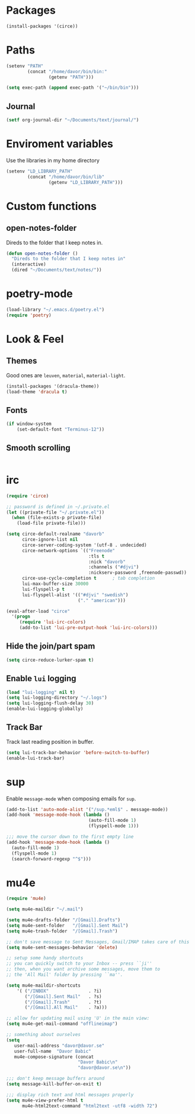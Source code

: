 * Packages
#+BEGIN_SRC emacs-lisp
  (install-packages '(circe))
#+END_SRC

* Paths
#+BEGIN_SRC emacs-lisp
  (setenv "PATH"
          (concat "/home/davor/bin/bin:"
                  (getenv "PATH")))

  (setq exec-path (append exec-path '("~/bin/bin")))
#+END_SRC
** Journal
#+BEGIN_SRC emacs-lisp
  (setf org-journal-dir "~/Documents/text/journal/")
#+END_SRC
* Enviroment variables
  Use the libraries in my home directory
#+BEGIN_SRC emacs-lisp
  (setenv "LD_LIBRARY_PATH"
          (concat "/home/davor/bin/lib"
                  (getenv "LD_LIBRARY_PATH")))
#+END_SRC
* Custom functions
** open-notes-folder
   Direds to the folder that I keep notes in.

#+BEGIN_SRC emacs-lisp
  (defun open-notes-folder ()
    "Direds to the folder that I keep notes in"
    (interactive)
    (dired "~/Documents/text/notes/"))
#+END_SRC
* poetry-mode
#+BEGIN_SRC emacs-lisp
  (load-library "~/.emacs.d/poetry.el")
  (require 'poetry)
#+END_SRC
* Look & Feel
** Themes
   Good ones are =leuven=, =material=, =material-light=.

#+BEGIN_SRC emacs-lisp
  (install-packages '(dracula-theme))
  (load-theme 'dracula t)
#+END_SRC
** Fonts
#+BEGIN_SRC emacs-lisp
  (if window-system
      (set-default-font "Terminus-12"))
#+END_SRC
** Smooth scrolling
#+BEGIN_SRC emacs-lisp

#+END_SRC

* irc
#+BEGIN_SRC emacs-lisp
  (require 'circe)

  ;; password is defined in ~/.private.el
  (let ((private-file "~/.private.el"))
    (when (file-exists-p private-file)
      (load-file private-file)))

  (setq circe-default-realname "davorb"
        circe-ignore-list nil
        circe-server-coding-system '(utf-8 . undecided)
        circe-network-options `(("Freenode"
                                 :tls t
                                 :nick "davorb"
                                 :channels ("#djvi")
                                 :nickserv-password ,freenode-passwd))
        circe-use-cycle-completion t      ; tab completion
        lui-max-buffer-size 30000
        lui-flyspell-p t
        lui-flyspell-alist '(("#djvi" "swedish")
                             ("." "american")))

  (eval-after-load "circe"
    '(progn
       (require 'lui-irc-colors)
       (add-to-list 'lui-pre-output-hook 'lui-irc-colors)))
#+END_SRC
** Hide the join/part spam
#+BEGIN_SRC emacs-lisp
  (setq circe-reduce-lurker-spam t)
#+END_SRC
** Enable =lui= logging
#+BEGIN_SRC emacs-lisp
  (load "lui-logging" nil t)
  (setq lui-logging-directory "~/.logs")
  (setq lui-logging-flush-delay 30)
  (enable-lui-logging-globally)
#+END_SRC
** Track Bar
   Track last reading position in buffer.

#+BEGIN_SRC emacs-lisp
  (setq lui-track-bar-behavior 'before-switch-to-buffer)
  (enable-lui-track-bar)
#+END_SRC
* sup
  Enable =message-mode= when composing emails for =sup=.

#+BEGIN_SRC emacs-lisp
  (add-to-list 'auto-mode-alist '("/sup.*eml$" . message-mode))
  (add-hook 'message-mode-hook (lambda ()
                                 (auto-fill-mode 1)
                                 (flyspell-mode 1)))

  ;;; move the cursor down to the first empty line
  (add-hook 'message-mode-hook (lambda ()
    (auto-fill-mode 1)
    (flyspell-mode 1)
    (search-forward-regexp "^$")))
#+END_SRC
* mu4e
#+BEGIN_SRC emacs-lisp
  (require 'mu4e)

  (setq mu4e-maildir "~/.mail")

  (setq mu4e-drafts-folder "/[Gmail].Drafts")
  (setq mu4e-sent-folder   "/[Gmail].Sent Mail")
  (setq mu4e-trash-folder  "/[Gmail].Trash")

  ;; don't save message to Sent Messages, Gmail/IMAP takes care of this
  (setq mu4e-sent-messages-behavior 'delete)

  ;; setup some handy shortcuts
  ;; you can quickly switch to your Inbox -- press ``ji''
  ;; then, when you want archive some messages, move them to
  ;; the 'All Mail' folder by pressing ``ma''.

  (setq mu4e-maildir-shortcuts
      '( ("/INBOX"               . ?i)
         ("/[Gmail].Sent Mail"   . ?s)
         ("/[Gmail].Trash"       . ?t)
         ("/[Gmail].All Mail"    . ?a)))

  ;; allow for updating mail using 'U' in the main view:
  (setq mu4e-get-mail-command "offlineimap")

  ;; something about ourselves
  (setq
     user-mail-address "davor@davor.se"
     user-full-name  "Davor Babic"
     mu4e-compose-signature (concat
                             "Davor Babic\n"
                             "davor@davor.se\n"))

  ;;; don't keep message buffers around
  (setq message-kill-buffer-on-exit t)

  ;;; display rich text and html messages properly
  (setq mu4e-view-prefer-html t
        mu4e-html2text-command "html2text -utf8 -width 72")
#+END_SRC
